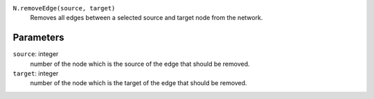 ``N.removeEdge(source, target)``
	Removes all edges between a selected source and target node from the network.


Parameters
----------

``source``: integer
	number of the node which is the source of the edge that should be removed.
``target``: integer
	number of the node which is the target of the edge that should be removed.	 
	
